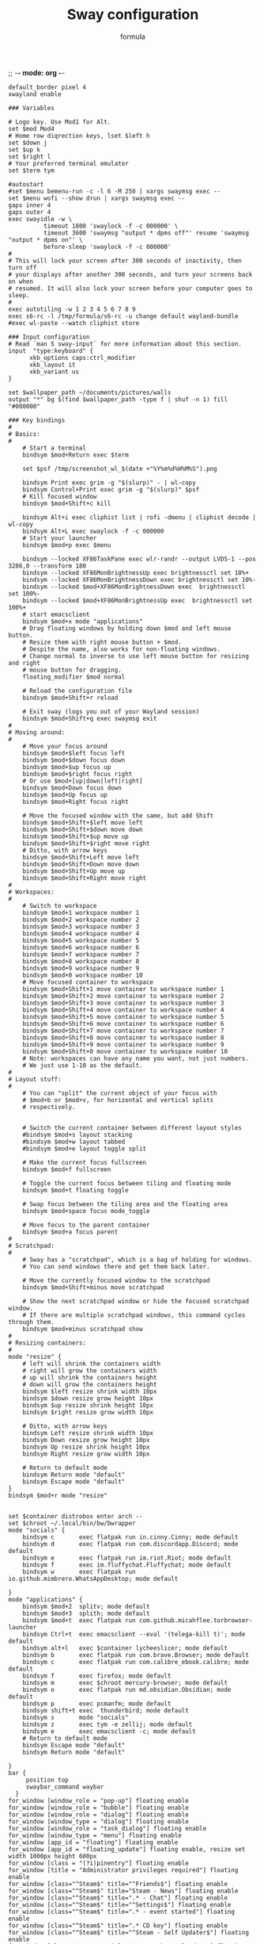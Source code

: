 ;; -*- mode: org -*-
#+title: Sway configuration
#+Author: formula
#+PROPERTY: header-args :tangle "~/.config/sway/config" :mkdirp t
#+auto_tangle: t

#+BEGIN_SRC conf-space
default_border pixel 4
xwayland enable

### Variables

# Logo key. Use Mod1 for Alt.
set $mod Mod4
# Home row diqrection keys, lset $left h
set $down j
set $up k
set $right l
# Your preferred terminal emulator
set $term tym

#autostart
#set $menu bemenu-run -c -l 6 -M 250 | xargs swaymsg exec --
set $menu wofi --show drun | xargs swaymsg exec --
gaps inner 4
gaps outer 4
exec swayidle -w \
          timeout 1800 'swaylock -f -c 000000' \
          timeout 3600 'swaymsg "output * dpms off"' resume 'swaymsg "output * dpms on"' \
          before-sleep 'swaylock -f -c 000000'
#
# This will lock your screen after 300 seconds of inactivity, then turn off
# your displays after another 300 seconds, and turn your screens back on when
# resumed. It will also lock your screen before your computer goes to sleep.
#
exec autotiling -w 1 2 3 4 5 6 7 8 9
exec s6-rc -l /tmp/formula/s6-rc -u change default wayland-bundle
#exec wl-paste --watch cliphist store

### Input configuration
# Read `man 5 sway-input` for more information about this section.
input  "type:keyboard" {
      xkb_options caps:ctrl_modifier
      xkb_layout it
      xkb_variant us
}

set $wallpaper_path ~/documents/pictures/walls
output "*" bg $(find $wallpaper_path -type f | shuf -n 1) fill "#000000"

### Key bindings
#
# Basics:
#
    # Start a terminal
    bindsym $mod+Return exec $term

    set $psf /tmp/screenshot_wl_$(date +"%Y%m%d%H%M%S").png

    bindsym Print exec grim -g "$(slurp)" - | wl-copy
    bindsym Control+Print exec grim -g "$(slurp)" $psf
    # Kill focused window
    bindsym $mod+Shift+c kill

    bindsym Alt+i exec cliphist list | rofi -dmenu | cliphist decode | wl-copy
    bindsym Alt+L exec swaylock -f -c 000000
    # Start your launcher
    bindsym $mod+p exec $menu

    bindsym --locked XF86TaskPane exec wlr-randr --output LVDS-1 --pos 3286,0 --transform 180
    bindsym --locked XF86MonBrightnessUp exec brightnessctl set 10%+
    bindsym --locked XF86MonBrightnessDown exec brightnessctl set 10%-
    bindsym --locked $mod+XF86MonBrightnessDown exec  brightnessctl set 100%-
    bindsym --locked $mod+XF86MonBrightnessUp exec  brightnessctl set 100%+
    # start emacsclient
    bindsym $mod+x mode "applications"
    # Drag floating windows by holding down $mod and left mouse button.
    # Resize them with right mouse button + $mod.
    # Despite the name, also works for non-floating windows.
    # Change normal to inverse to use left mouse button for resizing and right
    # mouse button for dragging.
    floating_modifier $mod normal

    # Reload the configuration file
    bindsym $mod+Shift+r reload

    # Exit sway (logs you out of your Wayland session)
    bindsym $mod+Shift+q exec swaymsg exit
#
# Moving around:
#
    # Move your focus around
    bindsym $mod+$left focus left
    bindsym $mod+$down focus down
    bindsym $mod+$up focus up
    bindsym $mod+$right focus right
    # Or use $mod+[up|down|left|right]
    bindsym $mod+Down focus down
    bindsym $mod+Up focus up
    bindsym $mod+Right focus right

    # Move the focused window with the same, but add Shift
    bindsym $mod+Shift+$left move left
    bindsym $mod+Shift+$down move down
    bindsym $mod+Shift+$up move up
    bindsym $mod+Shift+$right move right
    # Ditto, with arrow keys
    bindsym $mod+Shift+Left move left
    bindsym $mod+Shift+Down move down
    bindsym $mod+Shift+Up move up
    bindsym $mod+Shift+Right move right
#
# Workspaces:
#
    # Switch to workspace
    bindsym $mod+1 workspace number 1
    bindsym $mod+2 workspace number 2
    bindsym $mod+3 workspace number 3
    bindsym $mod+4 workspace number 4
    bindsym $mod+5 workspace number 5
    bindsym $mod+6 workspace number 6
    bindsym $mod+7 workspace number 7
    bindsym $mod+8 workspace number 8
    bindsym $mod+9 workspace number 9
    bindsym $mod+0 workspace number 10
    # Move focused container to workspace
    bindsym $mod+Shift+1 move container to workspace number 1
    bindsym $mod+Shift+2 move container to workspace number 2
    bindsym $mod+Shift+3 move container to workspace number 3
    bindsym $mod+Shift+4 move container to workspace number 4
    bindsym $mod+Shift+5 move container to workspace number 5
    bindsym $mod+Shift+6 move container to workspace number 6
    bindsym $mod+Shift+7 move container to workspace number 7
    bindsym $mod+Shift+8 move container to workspace number 8
    bindsym $mod+Shift+9 move container to workspace number 9
    bindsym $mod+Shift+0 move container to workspace number 10
    # Note: workspaces can have any name you want, not just numbers.
    # We just use 1-10 as the default.
#
# Layout stuff:
#
    # You can "split" the current object of your focus with
    # $mod+b or $mod+v, for horizontal and vertical splits
    # respectively.


    # Switch the current container between different layout styles
    #bindsym $mod+s layout stacking
    #bindsym $mod+w layout tabbed
    #bindsym $mod+e layout toggle split

    # Make the current focus fullscreen
    bindsym $mod+f fullscreen

    # Toggle the current focus between tiling and floating mode
    bindsym $mod+t floating toggle

    # Swap focus between the tiling area and the floating area
    bindsym $mod+space focus mode_toggle

    # Move focus to the parent container
    bindsym $mod+a focus parent
#
# Scratchpad:
#
    # Sway has a "scratchpad", which is a bag of holding for windows.
    # You can send windows there and get them back later.

    # Move the currently focused window to the scratchpad
    bindsym $mod+Shift+minus move scratchpad

    # Show the next scratchpad window or hide the focused scratchpad window.
    # If there are multiple scratchpad windows, this command cycles through them.
    bindsym $mod+minus scratchpad show
#
# Resizing containers:
#
mode "resize" {
    # left will shrink the containers width
    # right will grow the containers width
    # up will shrink the containers height
    # down will grow the containers height
    bindsym $left resize shrink width 10px
    bindsym $down resize grow height 10px
    bindsym $up resize shrink height 10px
    bindsym $right resize grow width 10px

    # Ditto, with arrow keys
    bindsym Left resize shrink width 10px
    bindsym Down resize grow height 10px
    bindsym Up resize shrink height 10px
    bindsym Right resize grow width 10px

    # Return to default mode
    bindsym Return mode "default"
    bindsym Escape mode "default"
}
bindsym $mod+r mode "resize"


set $container distrobox enter arch --
set $chroot ~/.local/bin/bw/bwrapper
mode "socials" {
    bindsym c       exec flatpak run in.cinny.Cinny; mode default
    bindsym d       exec flatpak run com.discordapp.Discord; mode default
    bindsym e       exec flatpak run im.riot.Riot; mode default
    bindsym f       exec im.fluffychat.Fluffychat; mode default
    bindsym w       exec flatpak run io.github.mimbrero.WhatsAppDesktop; mode default

}
mode "applications" {
    bindsym $mod+2  splitv; mode default
    bindsym $mod+3  splith; mode default
    bindsym $mod+t  exec flatpak run com.github.micahflee.torbrowser-launcher
    bindsym Ctrl+t  exec emacsclient --eval '(telega-kill t)'; mode default
    bindsym alt+l   exec $container lycheeslicer; mode default
    bindsym b       exec flatpak run com.brave.Browser; mode default
    bindsym c       exec flatpak run com.calibre_ebook.calibre; mode default
    bindsym f       exec firefox; mode default
    bindsym m       exec $chroot mercury-browser; mode default
    bindsym o       exec flatpak run md.obsidian.Obsidian; mode default
    bindsym p       exec pcmanfm; mode default
    bindsym shift+t exec  thunderbird; mode default
    bindsym s       mode "socials"
    bindsym z       exec tym -e zellij; mode default
    bindsym e       exec emacsclient -c; mode default
    # Return to default mode
    bindsym Escape mode "default"
    bindsym Return mode "default"

}
bar {
     position top
     swaybar_command waybar
  }
for_window [window_role = "pop-up"] floating enable
for_window [window_role = "bubble"] floating enable
for_window [window_role = "dialog"] floating enable
for_window [window_type = "dialog"] floating enable
for_window [window_role = "task_dialog"] floating enable
for_window [window_type = "menu"] floating enable
for_window [app_id = "floating"] floating enable
for_window [app_id = "floating_update"] floating enable, resize set width 1000px height 600px
for_window [class = "(?i)pinentry"] floating enable
for_window [title = "Administrator privileges required"] floating enable
for_window [class="^Steam$" title="^Friends$"] floating enable
for_window [class="^Steam$" title="Steam - News"] floating enable
for_window [class="^Steam$" title=".* - Chat"] floating enable
for_window [class="^Steam$" title="^Settings$"] floating enable
for_window [class="^Steam$" title=".* - event started"] floating enable
for_window [class="^Steam$" title=".* CD key"] floating enable
for_window [class="^Steam$" title="^Steam - Self Updater$"] floating enable
for_window [class="^Steam$" title="^Screenshot Uploader$"] floating enable
for_window [class="^Steam$" title="^Steam Guard - Computer Authorization Required$"] floating enable
for_window [title="^Steam Keyboard$"] floating enable
#+END_SRC
